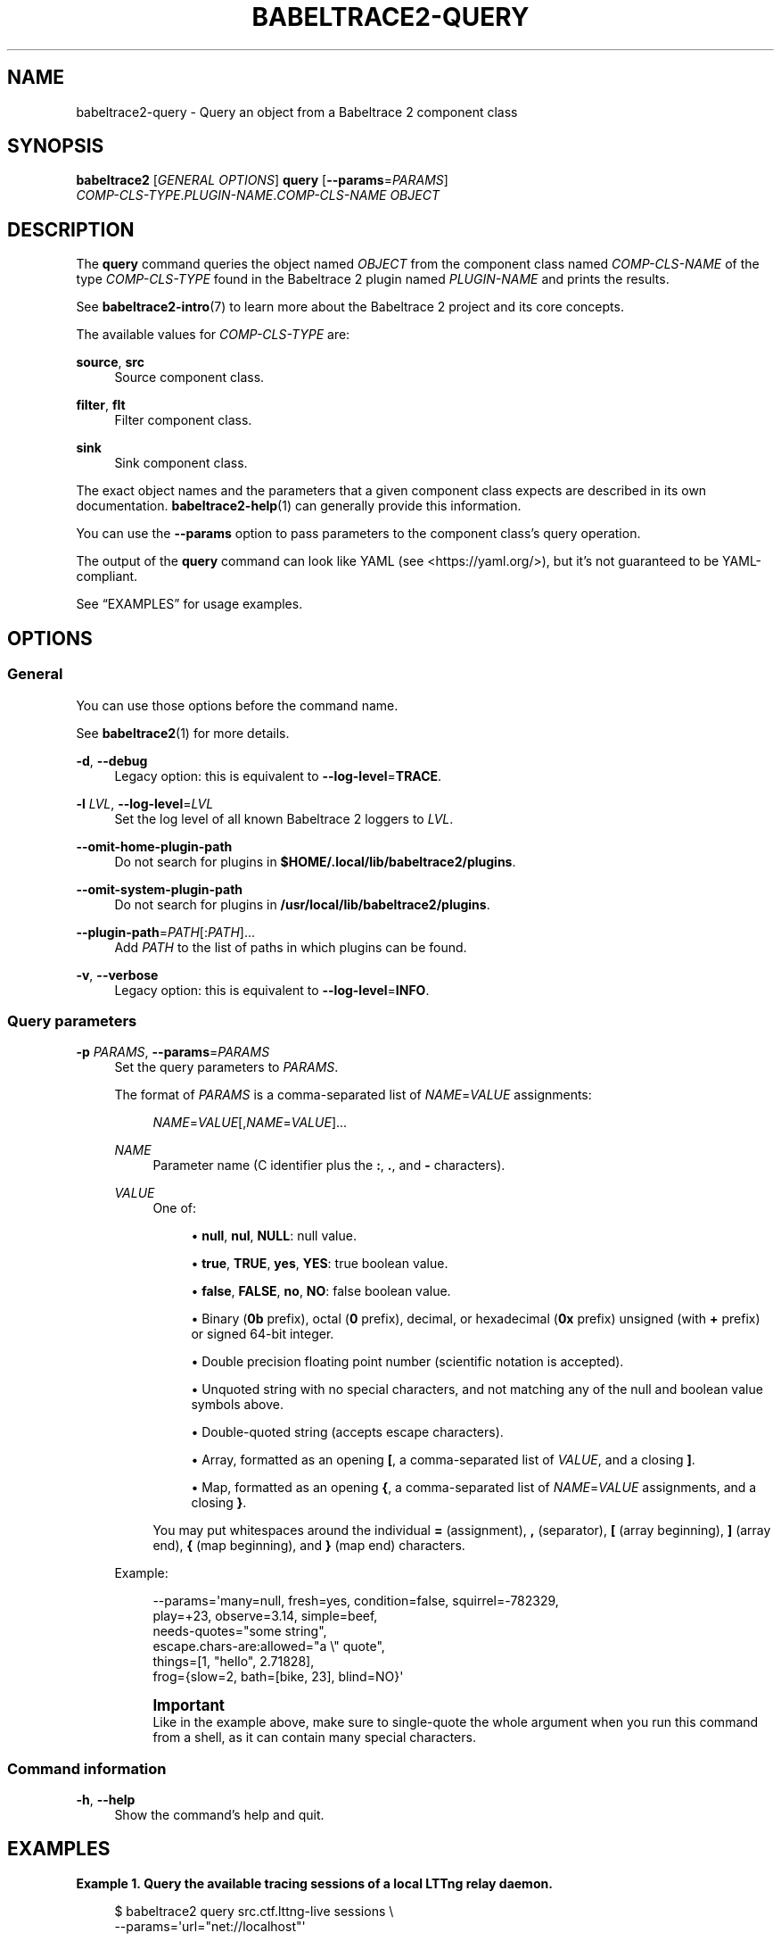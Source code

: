 '\" t
.\"     Title: babeltrace2-query
.\"    Author: [see the "AUTHORS" section]
.\" Generator: DocBook XSL Stylesheets v1.79.1 <http://docbook.sf.net/>
.\"      Date: 14 September 2019
.\"    Manual: Babeltrace\ \&2 manual
.\"    Source: Babeltrace 2.0.4
.\"  Language: English
.\"
.TH "BABELTRACE2\-QUERY" "1" "14 September 2019" "Babeltrace 2\&.0\&.4" "Babeltrace\ \&2 manual"
.\" -----------------------------------------------------------------
.\" * Define some portability stuff
.\" -----------------------------------------------------------------
.\" ~~~~~~~~~~~~~~~~~~~~~~~~~~~~~~~~~~~~~~~~~~~~~~~~~~~~~~~~~~~~~~~~~
.\" http://bugs.debian.org/507673
.\" http://lists.gnu.org/archive/html/groff/2009-02/msg00013.html
.\" ~~~~~~~~~~~~~~~~~~~~~~~~~~~~~~~~~~~~~~~~~~~~~~~~~~~~~~~~~~~~~~~~~
.ie \n(.g .ds Aq \(aq
.el       .ds Aq '
.\" -----------------------------------------------------------------
.\" * set default formatting
.\" -----------------------------------------------------------------
.\" disable hyphenation
.nh
.\" disable justification (adjust text to left margin only)
.ad l
.\" -----------------------------------------------------------------
.\" * MAIN CONTENT STARTS HERE *
.\" -----------------------------------------------------------------
.SH "NAME"
babeltrace2-query \- Query an object from a Babeltrace 2 component class
.SH "SYNOPSIS"
.sp
.nf
\fBbabeltrace2\fR [\fIGENERAL OPTIONS\fR] \fBquery\fR [\fB--params\fR=\fIPARAMS\fR]
            \fICOMP\-CLS\-TYPE\fR\&.\fIPLUGIN\-NAME\fR\&.\fICOMP\-CLS\-NAME\fR \fIOBJECT\fR
.fi
.SH "DESCRIPTION"
.sp
The \fBquery\fR command queries the object named \fIOBJECT\fR from the component class named \fICOMP\-CLS\-NAME\fR of the type \fICOMP\-CLS\-TYPE\fR found in the Babeltrace\ \&2 plugin named \fIPLUGIN\-NAME\fR and prints the results\&.
.sp
See \fBbabeltrace2-intro\fR(7) to learn more about the Babeltrace\ \&2 project and its core concepts\&.
.sp
The available values for \fICOMP\-CLS\-TYPE\fR are:
.PP
\fBsource\fR, \fBsrc\fR
.RS 4
Source component class\&.
.RE
.PP
\fBfilter\fR, \fBflt\fR
.RS 4
Filter component class\&.
.RE
.PP
\fBsink\fR
.RS 4
Sink component class\&.
.RE
.sp
The exact object names and the parameters that a given component class expects are described in its own documentation\&. \fBbabeltrace2-help\fR(1) can generally provide this information\&.
.sp
You can use the \fB--params\fR option to pass parameters to the component class\(cqs query operation\&.
.sp
The output of the \fBquery\fR command can look like YAML (see <https://yaml.org/>), but it\(cqs not guaranteed to be YAML\-compliant\&.
.sp
See \(lqEXAMPLES\(rq for usage examples\&.
.SH "OPTIONS"
.SS "General"
.sp
You can use those options before the command name\&.
.sp
See \fBbabeltrace2\fR(1) for more details\&.
.PP
\fB-d\fR, \fB--debug\fR
.RS 4
Legacy option: this is equivalent to
\fB--log-level\fR=\fBTRACE\fR\&.
.RE
.PP
\fB-l\fR \fILVL\fR, \fB--log-level\fR=\fILVL\fR
.RS 4
Set the log level of all known Babeltrace\ \&2 loggers to
\fILVL\fR\&.
.RE
.PP
\fB--omit-home-plugin-path\fR
.RS 4
Do not search for plugins in
\fB$HOME/.local/lib/babeltrace2/plugins\fR\&.
.RE
.PP
\fB--omit-system-plugin-path\fR
.RS 4
Do not search for plugins in
\fB/usr/local/lib/babeltrace2/plugins\fR\&.
.RE
.PP
\fB--plugin-path\fR=\fIPATH\fR[:\fIPATH\fR]\&...
.RS 4
Add
\fIPATH\fR
to the list of paths in which plugins can be found\&.
.RE
.PP
\fB-v\fR, \fB--verbose\fR
.RS 4
Legacy option: this is equivalent to
\fB--log-level\fR=\fBINFO\fR\&.
.RE
.SS "Query parameters"
.PP
\fB-p\fR \fIPARAMS\fR, \fB--params\fR=\fIPARAMS\fR
.RS 4
Set the query parameters to
\fIPARAMS\fR\&.
.sp
The format of
\fIPARAMS\fR
is a comma\-separated list of
\fINAME\fR=\fIVALUE\fR
assignments:
.sp
.if n \{\
.RS 4
.\}
.nf
\fINAME\fR=\fIVALUE\fR[,\fINAME\fR=\fIVALUE\fR]\&...
.fi
.if n \{\
.RE
.\}
.PP
\fINAME\fR
.RS 4
Parameter name (C\ \&identifier plus the
\fB:\fR,
\fB.\fR, and
\fB-\fR
characters)\&.
.RE
.PP
\fIVALUE\fR
.RS 4
One of:
.sp
.RS 4
.ie n \{\
\h'-04'\(bu\h'+03'\c
.\}
.el \{\
.sp -1
.IP \(bu 2.3
.\}
\fBnull\fR,
\fBnul\fR,
\fBNULL\fR: null value\&.
.RE
.sp
.RS 4
.ie n \{\
\h'-04'\(bu\h'+03'\c
.\}
.el \{\
.sp -1
.IP \(bu 2.3
.\}
\fBtrue\fR,
\fBTRUE\fR,
\fByes\fR,
\fBYES\fR: true boolean value\&.
.RE
.sp
.RS 4
.ie n \{\
\h'-04'\(bu\h'+03'\c
.\}
.el \{\
.sp -1
.IP \(bu 2.3
.\}
\fBfalse\fR,
\fBFALSE\fR,
\fBno\fR,
\fBNO\fR: false boolean value\&.
.RE
.sp
.RS 4
.ie n \{\
\h'-04'\(bu\h'+03'\c
.\}
.el \{\
.sp -1
.IP \(bu 2.3
.\}
Binary (\fB0b\fR
prefix), octal (\fB0\fR
prefix), decimal, or hexadecimal (\fB0x\fR
prefix) unsigned (with
\fB+\fR
prefix) or signed 64\-bit integer\&.
.RE
.sp
.RS 4
.ie n \{\
\h'-04'\(bu\h'+03'\c
.\}
.el \{\
.sp -1
.IP \(bu 2.3
.\}
Double precision floating point number (scientific notation is accepted)\&.
.RE
.sp
.RS 4
.ie n \{\
\h'-04'\(bu\h'+03'\c
.\}
.el \{\
.sp -1
.IP \(bu 2.3
.\}
Unquoted string with no special characters, and not matching any of the null and boolean value symbols above\&.
.RE
.sp
.RS 4
.ie n \{\
\h'-04'\(bu\h'+03'\c
.\}
.el \{\
.sp -1
.IP \(bu 2.3
.\}
Double\-quoted string (accepts escape characters)\&.
.RE
.sp
.RS 4
.ie n \{\
\h'-04'\(bu\h'+03'\c
.\}
.el \{\
.sp -1
.IP \(bu 2.3
.\}
Array, formatted as an opening
\fB[\fR, a comma\-separated list of
\fIVALUE\fR, and a closing
\fB]\fR\&.
.RE
.sp
.RS 4
.ie n \{\
\h'-04'\(bu\h'+03'\c
.\}
.el \{\
.sp -1
.IP \(bu 2.3
.\}
Map, formatted as an opening
\fB{\fR, a comma\-separated list of
\fINAME\fR=\fIVALUE\fR
assignments, and a closing
\fB}\fR\&.
.RE
.sp
You may put whitespaces around the individual
\fB=\fR
(assignment),
\fB,\fR
(separator),
\fB[\fR
(array beginning),
\fB]\fR
(array end),
\fB{\fR
(map beginning), and
\fB}\fR
(map end) characters\&.
.RE
.sp
Example:
.sp
.if n \{\
.RS 4
.\}
.nf
\-\-params=\*(Aqmany=null, fresh=yes, condition=false, squirrel=\-782329,
          play=+23, observe=3\&.14, simple=beef,
          needs\-quotes="some string",
          escape\&.chars\-are:allowed="a \e" quote",
          things=[1, "hello", 2\&.71828],
          frog={slow=2, bath=[bike, 23], blind=NO}\*(Aq
.fi
.if n \{\
.RE
.\}
.if n \{\
.sp
.\}
.RS 4
.it 1 an-trap
.nr an-no-space-flag 1
.nr an-break-flag 1
.br
.ps +1
\fBImportant\fR
.ps -1
.br
Like in the example above, make sure to single\-quote the whole argument when you run this command from a shell, as it can contain many special characters\&.
.sp .5v
.RE
.RE
.SS "Command information"
.PP
\fB-h\fR, \fB--help\fR
.RS 4
Show the command\(cqs help and quit\&.
.RE
.SH "EXAMPLES"
.PP
\fBExample\ \&1.\ \&Query the available tracing sessions of a local LTTng relay daemon\&.\fR
.sp
.if n \{\
.RS 4
.\}
.nf
$ babeltrace2 query src\&.ctf\&.lttng\-live sessions \e
                    \-\-params=\*(Aqurl="net://localhost"\*(Aq
.fi
.if n \{\
.RE
.\}
.PP
\fBExample\ \&2.\ \&Query the metadata info (includes the decoded plain text) of a CTF trace located on the local file system\&.\fR
.sp
.if n \{\
.RS 4
.\}
.nf
$ babeltrace2 query src\&.ctf\&.fs metadata\-info \e
                    \-\-params=\*(Aqpath="/path/to/trace"\*(Aq
.fi
.if n \{\
.RE
.\}
.PP
\fBExample\ \&3.\ \&Query the trace infos of a CTF trace located on the local file system\&.\fR
.sp
.if n \{\
.RS 4
.\}
.nf
$ babeltrace2 query src\&.ctf\&.fs babeltrace\&.trace\-infos \e
                    \-\-params=\*(Aqpath="/path/to/trace"\*(Aq
.fi
.if n \{\
.RE
.\}
.PP
\fBExample\ \&4.\ \&Query some object from a sink component class without parameters\&.\fR
.sp
.if n \{\
.RS 4
.\}
.nf
$ babeltrace2 query sink\&.my\-plugin\&.my\-sink some\-object
.fi
.if n \{\
.RE
.\}
.SH "ENVIRONMENT VARIABLES"
.SS "Babeltrace\ \&2 library"
.PP
\fBBABELTRACE_EXEC_ON_ABORT\fR=\fICMDLINE\fR
.RS 4
Execute the command line
\fICMDLINE\fR, as parsed like a UNIX\ \&98 shell, when any part of the Babeltrace\ \&2 project unexpectedly aborts\&.
.sp
The application only aborts when the executed command returns, ignoring its exit status\&.
.sp
This environment variable is ignored when the application has the
\fBsetuid\fR
or the
\fBsetgid\fR
access right flag set\&.
.RE
.PP
\fBBABELTRACE_TERM_COLOR\fR=(\fBAUTO\fR | \fBNEVER\fR | \fBALWAYS\fR)
.RS 4
Force the terminal color support for the
\fBbabeltrace2\fR(1)
program and the project\(cqs plugins\&.
.sp
The available values are:
.PP
\fBAUTO\fR
.RS 4
Only emit terminal color codes when the standard output and error streams are connected to a color\-capable terminal\&.
.RE
.PP
\fBNEVER\fR
.RS 4
Never emit terminal color codes\&.
.RE
.PP
\fBALWAYS\fR
.RS 4
Always emit terminal color codes\&.
.RE
.RE
.PP
\fBBABELTRACE_TERM_COLOR_BRIGHT_MEANS_BOLD\fR=\fB0\fR
.RS 4
Set to
\fB0\fR
to emit
SGR (see <https://en.wikipedia.org/wiki/ANSI_escape_code>)
codes 90 to 97 for bright colors instead of bold (SGR code\ \&1) and standard color codes (SGR codes 30 to 37)\&.
.RE
.PP
\fBBABELTRACE_PLUGIN_PATH\fR=\fIPATHS\fR
.RS 4
Set the list of directories, in order, in which dynamic plugins can be found before other directories are considered to
\fIPATHS\fR
(colon\-separated, or semicolon on Windows)\&.
.RE
.PP
\fBLIBBABELTRACE2_DISABLE_PYTHON_PLUGINS\fR=\fB1\fR
.RS 4
Disable the loading of any Babeltrace\ \&2 Python plugin\&.
.RE
.PP
\fBLIBBABELTRACE2_INIT_LOG_LEVEL\fR=\fILVL\fR
.RS 4
Force the Babeltrace\ \&2 library\(cqs initial log level to be
\fILVL\fR\&.
.sp
If this environment variable is set, it overrides the log level set by the
\fB--log-level\fR
option for the Babeltrace\ \&2 library logger\&.
.sp
The available values for
\fILVL\fR
are:
.PP
\fBNONE\fR, \fBN\fR
.RS 4
Logging is disabled\&.
.RE
.PP
\fBFATAL\fR, \fBF\fR
.RS 4
Severe errors that lead the execution to abort immediately\&.
.sp
This level should be enabled in production\&.
.RE
.PP
\fBERROR\fR, \fBE\fR
.RS 4
Errors that might still allow the execution to continue\&.
.sp
Usually, once one or more errors are reported at this level, the application, plugin, or library won\(cqt perform any more useful task, but it should still exit cleanly\&.
.sp
This level should be enabled in production\&.
.RE
.PP
\fBWARN\fR, \fBWARNING\fR, \fBW\fR
.RS 4
Unexpected situations which still allow the execution to continue\&.
.sp
This level should be enabled in production\&.
.RE
.PP
\fBINFO\fR, \fBI\fR
.RS 4
Informational messages that highlight progress or important states of the application, plugins, or library\&.
.sp
This level can be enabled in production\&.
.RE
.PP
\fBDEBUG\fR, \fBD\fR
.RS 4
Debugging information, with a higher level of details than the
\fBTRACE\fR
level\&.
.sp
This level should NOT be enabled in production\&.
.RE
.PP
\fBTRACE\fR, \fBT\fR
.RS 4
Low\-level debugging context information\&.
.sp
This level should NOT be enabled in production\&.
.RE
.RE
.PP
\fBLIBBABELTRACE2_NO_DLCLOSE\fR=\fB1\fR
.RS 4
Make the Babeltrace\ \&2 library leave any dynamically loaded modules (plugins and plugin providers) open at exit\&. This can be useful for debugging purposes\&.
.RE
.PP
\fBLIBBABELTRACE2_PLUGIN_PROVIDER_DIR\fR=\fIDIR\fR
.RS 4
Set the directory from which the Babeltrace\ \&2 library dynamically loads plugin provider shared objects to
\fIDIR\fR\&.
.sp
If this environment variable is set, it overrides the default plugin provider directory\&.
.RE
.SS "Babeltrace\ \&2 Python bindings"
.PP
\fBBABELTRACE_PYTHON_BT2_LOG_LEVEL\fR=\fILVL\fR
.RS 4
Force the Babeltrace\ \&2 Python bindings log level to be
\fILVL\fR\&.
.sp
If this environment variable is set, it overrides the log level set by the
\fB--log-level\fR
option for the Python bindings logger\&.
.sp
The available values for
\fILVL\fR
are:
.PP
\fBNONE\fR, \fBN\fR
.RS 4
Logging is disabled\&.
.RE
.PP
\fBFATAL\fR, \fBF\fR
.RS 4
Severe errors that lead the execution to abort immediately\&.
.sp
This level should be enabled in production\&.
.RE
.PP
\fBERROR\fR, \fBE\fR
.RS 4
Errors that might still allow the execution to continue\&.
.sp
Usually, once one or more errors are reported at this level, the application, plugin, or library won\(cqt perform any more useful task, but it should still exit cleanly\&.
.sp
This level should be enabled in production\&.
.RE
.PP
\fBWARN\fR, \fBWARNING\fR, \fBW\fR
.RS 4
Unexpected situations which still allow the execution to continue\&.
.sp
This level should be enabled in production\&.
.RE
.PP
\fBINFO\fR, \fBI\fR
.RS 4
Informational messages that highlight progress or important states of the application, plugins, or library\&.
.sp
This level can be enabled in production\&.
.RE
.PP
\fBDEBUG\fR, \fBD\fR
.RS 4
Debugging information, with a higher level of details than the
\fBTRACE\fR
level\&.
.sp
This level should NOT be enabled in production\&.
.RE
.PP
\fBTRACE\fR, \fBT\fR
.RS 4
Low\-level debugging context information\&.
.sp
This level should NOT be enabled in production\&.
.RE
.RE
.SS "CLI"
.PP
\fBBABELTRACE_CLI_LOG_LEVEL\fR=\fILVL\fR
.RS 4
Force
\fBbabeltrace2\fR
CLI\(cqs log level to be
\fILVL\fR\&.
.sp
If this environment variable is set, it overrides the log level set by the
\fB--log-level\fR
option for the CLI logger\&.
.sp
The available values for
\fILVL\fR
are:
.PP
\fBNONE\fR, \fBN\fR
.RS 4
Logging is disabled\&.
.RE
.PP
\fBFATAL\fR, \fBF\fR
.RS 4
Severe errors that lead the execution to abort immediately\&.
.sp
This level should be enabled in production\&.
.RE
.PP
\fBERROR\fR, \fBE\fR
.RS 4
Errors that might still allow the execution to continue\&.
.sp
Usually, once one or more errors are reported at this level, the application, plugin, or library won\(cqt perform any more useful task, but it should still exit cleanly\&.
.sp
This level should be enabled in production\&.
.RE
.PP
\fBWARN\fR, \fBWARNING\fR, \fBW\fR
.RS 4
Unexpected situations which still allow the execution to continue\&.
.sp
This level should be enabled in production\&.
.RE
.PP
\fBINFO\fR, \fBI\fR
.RS 4
Informational messages that highlight progress or important states of the application, plugins, or library\&.
.sp
This level can be enabled in production\&.
.RE
.PP
\fBDEBUG\fR, \fBD\fR
.RS 4
Debugging information, with a higher level of details than the
\fBTRACE\fR
level\&.
.sp
This level should NOT be enabled in production\&.
.RE
.PP
\fBTRACE\fR, \fBT\fR
.RS 4
Low\-level debugging context information\&.
.sp
This level should NOT be enabled in production\&.
.RE
.RE
.PP
\fBBABELTRACE_CLI_WARN_COMMAND_NAME_DIRECTORY_CLASH\fR=\fB0\fR
.RS 4
Disable the warning message which
\fBbabeltrace2-convert\fR(1)
prints when you convert a trace with a relative path that\(cqs also the name of a
\fBbabeltrace2\fR
command\&.
.RE
.PP
\fBBABELTRACE_DEBUG\fR=\fB1\fR
.RS 4
Legacy variable: equivalent to setting the
\fB--log-level\fR
option to
\fBTRACE\fR\&.
.RE
.PP
\fBBABELTRACE_VERBOSE\fR=\fB1\fR
.RS 4
Legacy variable: equivalent to setting the
\fB--log-level\fR
option to
\fBINFO\fR\&.
.RE
.SH "FILES"
.PP
\fB$HOME/.local/lib/babeltrace2/plugins\fR
.RS 4
User plugin directory\&.
.RE
.PP
\fB/usr/local/lib/babeltrace2/plugins\fR
.RS 4
System plugin directory\&.
.RE
.PP
\fB/usr/local/lib/babeltrace2/plugin-providers\fR
.RS 4
System plugin provider directory\&.
.RE
.SH "EXIT STATUS"
.sp
\fB0\fR on success, \fB1\fR otherwise\&.
.SH "BUGS"
.sp
If you encounter any issue or usability problem, please report it on the Babeltrace bug tracker (see <https://bugs.lttng.org/projects/babeltrace>)\&.
.SH "RESOURCES"
.sp
The Babeltrace project shares some communication channels with the LTTng project (see <https://lttng.org/>)\&.
.sp
.RS 4
.ie n \{\
\h'-04'\(bu\h'+03'\c
.\}
.el \{\
.sp -1
.IP \(bu 2.3
.\}
Babeltrace website (see <https://babeltrace.org/>)
.RE
.sp
.RS 4
.ie n \{\
\h'-04'\(bu\h'+03'\c
.\}
.el \{\
.sp -1
.IP \(bu 2.3
.\}
Mailing list (see <https://lists.lttng.org>)
for support and development:
\fBlttng-dev@lists.lttng.org\fR
.RE
.sp
.RS 4
.ie n \{\
\h'-04'\(bu\h'+03'\c
.\}
.el \{\
.sp -1
.IP \(bu 2.3
.\}
IRC channel (see <irc://irc.oftc.net/lttng>):
\fB#lttng\fR
on
\fBirc.oftc.net\fR
.RE
.sp
.RS 4
.ie n \{\
\h'-04'\(bu\h'+03'\c
.\}
.el \{\
.sp -1
.IP \(bu 2.3
.\}
Bug tracker (see <https://bugs.lttng.org/projects/babeltrace>)
.RE
.sp
.RS 4
.ie n \{\
\h'-04'\(bu\h'+03'\c
.\}
.el \{\
.sp -1
.IP \(bu 2.3
.\}
Git repository (see <https://git.efficios.com/?p=babeltrace.git>)
.RE
.sp
.RS 4
.ie n \{\
\h'-04'\(bu\h'+03'\c
.\}
.el \{\
.sp -1
.IP \(bu 2.3
.\}
GitHub project (see <https://github.com/efficios/babeltrace>)
.RE
.sp
.RS 4
.ie n \{\
\h'-04'\(bu\h'+03'\c
.\}
.el \{\
.sp -1
.IP \(bu 2.3
.\}
Continuous integration (see <https://ci.lttng.org/view/Babeltrace/>)
.RE
.sp
.RS 4
.ie n \{\
\h'-04'\(bu\h'+03'\c
.\}
.el \{\
.sp -1
.IP \(bu 2.3
.\}
Code review (see <https://review.lttng.org/q/project:babeltrace>)
.RE
.SH "AUTHORS"
.sp
The Babeltrace\ \&2 project is the result of hard work by many regular developers and occasional contributors\&.
.sp
The current project maintainer is J\('er\('emie Galarneau <mailto:jeremie.galarneau@efficios.com>\&.
.SH "COPYRIGHT"
.sp
This command is part of the Babeltrace\ \&2 project\&.
.sp
Babeltrace is distributed under the MIT license (see <https://opensource.org/licenses/MIT>)\&.
.SH "SEE ALSO"
.sp
\fBbabeltrace2-intro\fR(7), \fBbabeltrace2\fR(1)
